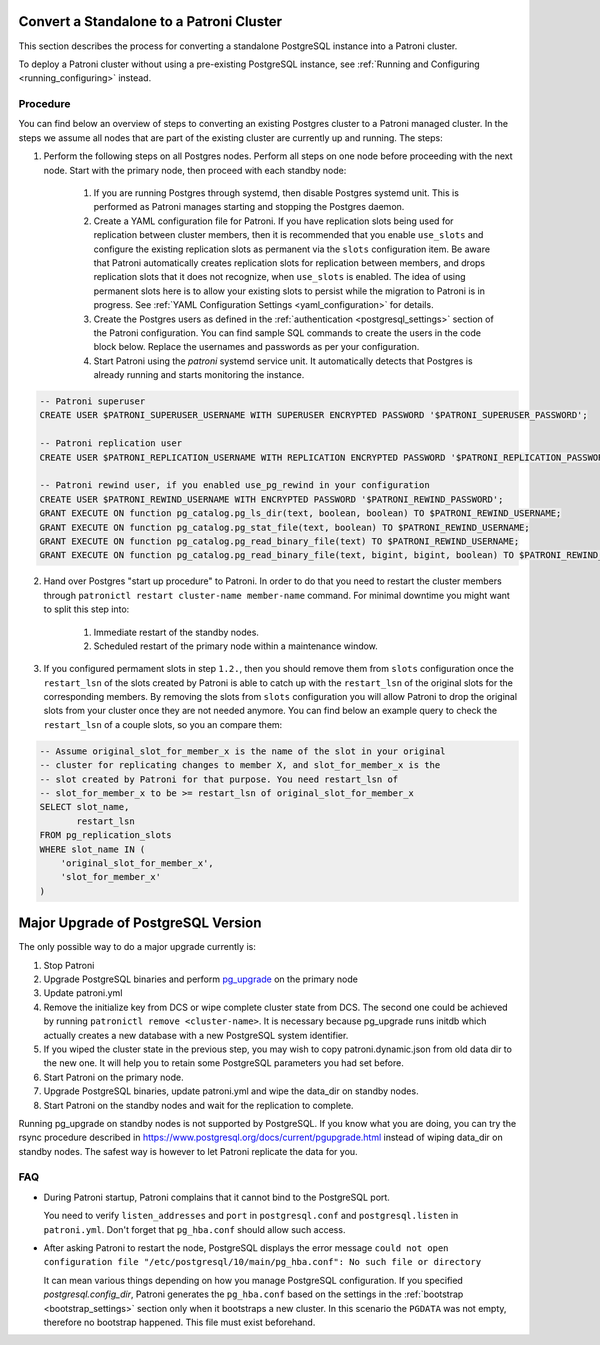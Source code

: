 .. _existing_data:

Convert a Standalone to a Patroni Cluster
=========================================

This section describes the process for converting a standalone PostgreSQL instance into a Patroni cluster.

To deploy a Patroni cluster without using a pre-existing PostgreSQL instance, see :ref:`Running and Configuring <running_configuring>` instead.

Procedure
---------

You can find below an overview of steps to converting an existing Postgres cluster to a Patroni managed cluster. In the steps we assume all nodes that are part of the existing cluster are currently up and running. The steps:

1. Perform the following steps on all Postgres nodes. Perform all steps on one node before proceeding with the next node. Start with the primary node, then proceed with each standby node:

    1. If you are running Postgres through systemd, then disable Postgres systemd unit. This is performed as Patroni manages starting and stopping the Postgres daemon.
    2. Create a YAML configuration file for Patroni. If you have replication slots being used for replication between cluster members, then it is recommended that you enable ``use_slots`` and configure the existing replication slots as permanent via the ``slots`` configuration item. Be aware that Patroni automatically creates replication slots for replication between members, and drops replication slots that it does not recognize, when ``use_slots`` is enabled. The idea of using permanent slots here is to allow your existing slots to persist while the migration to Patroni is in progress. See :ref:`YAML Configuration Settings <yaml_configuration>` for details.
    3. Create the Postgres users as defined in the :ref:`authentication <postgresql_settings>` section of the Patroni configuration. You can find sample SQL commands to create the users in the code block below. Replace the usernames and passwords as per your configuration.
    4. Start Patroni using the `patroni` systemd service unit. It automatically detects that Postgres is already running and starts monitoring the instance.

.. code-block:: sql

   -- Patroni superuser
   CREATE USER $PATRONI_SUPERUSER_USERNAME WITH SUPERUSER ENCRYPTED PASSWORD '$PATRONI_SUPERUSER_PASSWORD';

   -- Patroni replication user
   CREATE USER $PATRONI_REPLICATION_USERNAME WITH REPLICATION ENCRYPTED PASSWORD '$PATRONI_REPLICATION_PASSWORD';

   -- Patroni rewind user, if you enabled use_pg_rewind in your configuration
   CREATE USER $PATRONI_REWIND_USERNAME WITH ENCRYPTED PASSWORD '$PATRONI_REWIND_PASSWORD';
   GRANT EXECUTE ON function pg_catalog.pg_ls_dir(text, boolean, boolean) TO $PATRONI_REWIND_USERNAME;
   GRANT EXECUTE ON function pg_catalog.pg_stat_file(text, boolean) TO $PATRONI_REWIND_USERNAME;
   GRANT EXECUTE ON function pg_catalog.pg_read_binary_file(text) TO $PATRONI_REWIND_USERNAME;
   GRANT EXECUTE ON function pg_catalog.pg_read_binary_file(text, bigint, bigint, boolean) TO $PATRONI_REWIND_USERNAME;

2. Hand over Postgres "start up procedure" to Patroni. In order to do that you need to restart the cluster members through ``patronictl restart cluster-name member-name`` command. For minimal downtime you might want to split this step into:

    1. Immediate restart of the standby nodes.
    2. Scheduled restart of the primary node within a maintenance window.

3. If you configured permament slots in step ``1.2.``, then you should remove them from ``slots`` configuration once the ``restart_lsn`` of the slots created by Patroni is able to catch up with the ``restart_lsn`` of the original slots for the corresponding members. By removing the slots from ``slots`` configuration you will allow Patroni to drop the original slots from your cluster once they are not needed anymore. You can find below an example query to check the ``restart_lsn`` of a couple slots, so you an compare them:

.. code-block:: sql

    -- Assume original_slot_for_member_x is the name of the slot in your original
    -- cluster for replicating changes to member X, and slot_for_member_x is the
    -- slot created by Patroni for that purpose. You need restart_lsn of
    -- slot_for_member_x to be >= restart_lsn of original_slot_for_member_x
    SELECT slot_name,
           restart_lsn
    FROM pg_replication_slots
    WHERE slot_name IN (
        'original_slot_for_member_x',
        'slot_for_member_x'
    )

.. _major_upgrade:

Major Upgrade of PostgreSQL Version
===================================

The only possible way to do a major upgrade currently is:

1. Stop Patroni
2. Upgrade PostgreSQL binaries and perform `pg_upgrade <https://www.postgresql.org/docs/current/pgupgrade.html>`_ on the primary node
3. Update patroni.yml
4. Remove the initialize key from DCS or wipe complete cluster state from DCS. The second one could be achieved by running ``patronictl remove <cluster-name>``. It is necessary because pg_upgrade runs initdb which actually creates a new database with a new PostgreSQL system identifier.
5. If you wiped the cluster state in the previous step, you may wish to copy patroni.dynamic.json from old data dir to the new one.  It will help you to retain some PostgreSQL parameters you had set before.
6. Start Patroni on the primary node.
7. Upgrade PostgreSQL binaries, update patroni.yml and wipe the data_dir on standby nodes.
8. Start Patroni on the standby nodes and wait for the replication to complete.

Running pg_upgrade on standby nodes is not supported by PostgreSQL. If you know what you are doing, you can try the rsync procedure described in https://www.postgresql.org/docs/current/pgupgrade.html instead of wiping data_dir on standby nodes. The safest way is however to let Patroni replicate the data for you.

FAQ
---

- During Patroni startup, Patroni complains that it cannot bind to the PostgreSQL port.

  You need to verify ``listen_addresses`` and ``port`` in ``postgresql.conf`` and ``postgresql.listen`` in ``patroni.yml``. Don't forget that ``pg_hba.conf`` should allow such access.

- After asking Patroni to restart the node, PostgreSQL displays the error message ``could not open configuration file "/etc/postgresql/10/main/pg_hba.conf": No such file or directory``

  It can mean various things depending on how you manage PostgreSQL configuration. If you specified `postgresql.config_dir`, Patroni generates the ``pg_hba.conf`` based on the settings in the :ref:`bootstrap <bootstrap_settings>` section only when it bootstraps a new cluster. In this scenario the ``PGDATA`` was not empty, therefore no bootstrap happened. This file must exist beforehand.
